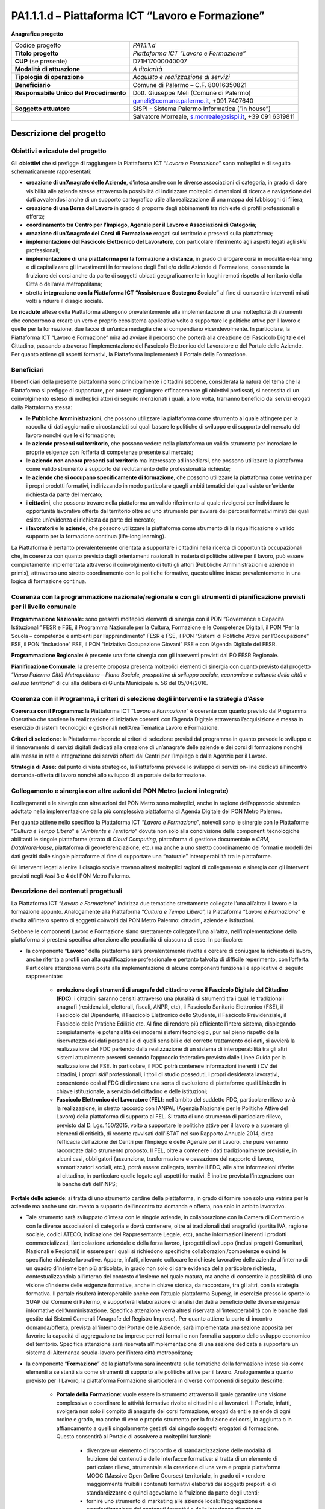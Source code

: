 
.. _h6f247b59443754784a771e1c2073615e:

PA1.1.1.d – Piattaforma ICT “Lavoro e Formazione”
#################################################

\ |STYLE0|\ 

+--------------------------+--------------------------------------------------------+
|Codice progetto           |\ |STYLE1|\                                             |
+--------------------------+--------------------------------------------------------+
|\ |STYLE2|\               |\ |STYLE3|\                                             |
+--------------------------+--------------------------------------------------------+
|\ |STYLE4|\  (se presente)|D71H17000040007                                         |
+--------------------------+--------------------------------------------------------+
|\ |STYLE5|\               |\ |STYLE6|\                                             |
+--------------------------+--------------------------------------------------------+
|\ |STYLE7|\               |\ |STYLE8|\                                             |
+--------------------------+--------------------------------------------------------+
|\ |STYLE9|\               |Comune di Palermo – C.F. 80016350821                    |
+--------------------------+--------------------------------------------------------+
|\ |STYLE10|\              |Dott. Giuseppe Meli (Comune di Palermo)                 |
+--------------------------+--------------------------------------------------------+
|                          |g.meli@comune.palermo.it, +091.7407640                  |
+--------------------------+--------------------------------------------------------+
|\ |STYLE11|\              |SISPI - Sistema Palermo Informatica (“in house”)        |
+--------------------------+--------------------------------------------------------+
|                          |Salvatore Morreale, s.morreale@sispi.it, +39 091 6319811|
+--------------------------+--------------------------------------------------------+

.. _h34647264e475a4b2b6b3d4e636d383b:

Descrizione del progetto 
*************************

.. _h6e6359221a5a3c7d4e35346c6c471978:

Obiettivi e ricadute del progetto
=================================

Gli \ |STYLE12|\  che si prefigge di raggiungere la Piattaforma ICT “\ |STYLE13|\ ” sono molteplici e di seguito schematicamente rappresentati:

* \ |STYLE14|\ , d’intesa anche con le diverse associazioni di categoria, in grado di dare visibilità alle aziende stesse attraverso la possibilità di indirizzare molteplici dimensioni di ricerca e navigazione dei dati avvalendosi anche di un supporto cartografico utile alla realizzazione di una mappa dei fabbisogni di filiera;

* \ |STYLE15|\  in grado di proporre degli abbinamenti tra richieste di profili professionali e offerta;

* \ |STYLE16|\ 

* \ |STYLE17|\  erogati sul territorio o presenti sulla piattaforma;

* \ |STYLE18|\ , con particolare riferimento agli aspetti legati agli \ |STYLE19|\  professionali;

*  \ |STYLE20|\ , in grado di erogare corsi in modalità e-learning e di capitalizzare gli investimenti in formazione degli Enti e/o delle Aziende di Formazione, consentendo la fruizione dei corsi anche da parte di soggetti ubicati geograficamente in luoghi remoti rispetto al territorio della Città o dell’area metropolitana;

* stretta \ |STYLE21|\  al        fine di consentire interventi mirati volti a ridurre il disagio sociale.

Le \ |STYLE22|\  attese della Piattaforma attengono prevalentemente alla implementazione di una molteplicità di strumenti che concorrono a creare un vero e proprio ecosistema applicativo volto a supportare le politiche attive per il lavoro e quelle per la formazione, due facce di un’unica medaglia che si compendiano vicendevolmente. In particolare, la Piattaforma ICT “Lavoro e Formazione” mira ad avviare il percorso che porterà alla creazione del Fascicolo Digitale del Cittadino, passando attraverso l’implementazione del Fascicolo Elettronico del Lavoratore e del Portale delle Aziende. Per quanto attiene gli aspetti formativi, la Piattaforma implementerà il Portale della Formazione.

.. _h5b383b4c5047625c7f4257e7d4d123d:

Beneficiari
===========

I beneficiari della presente piattaforma sono principalmente i cittadini sebbene, considerata la natura del tema che la Piattaforma si prefigge di supportare, per potere raggiungere efficacemente gli obiettivi prefissati, si necessita di un coinvolgimento esteso di molteplici attori di seguito menzionati i quali, a loro volta, trarranno beneficio dai servizi erogati dalla Piattaforma stessa:

* le \ |STYLE23|\ , che possono utilizzare la piattaforma come strumento al quale attingere per la raccolta di dati aggiornati e circostanziati sui quali basare le politiche di sviluppo e di supporto del mercato del lavoro nonché quelle di formazione;

* le \ |STYLE24|\ , che possono vedere nella piattaforma un valido strumento per incrociare le proprie esigenze con l’offerta di competenze presente sul mercato;

* le \ |STYLE25|\  ma interessate ad insediarsi, che possono utilizzare la piattaforma come valido strumento a supporto del reclutamento delle professionalità richieste;

* le \ |STYLE26|\ , che possono utilizzare la piattaforma come vetrina per i propri prodotti formativi, indirizzando in modo particolare quegli ambiti tematici dei quali esiste un’evidente richiesta da parte del mercato;

* i \ |STYLE27|\ , che possono trovare nella piattaforma un valido riferimento al quale rivolgersi per individuare le opportunità lavorative offerte dal territorio oltre ad uno strumento per avviare dei percorsi formativi mirati dei quali esiste un’evidenza di richiesta da parte del mercato;

* i \ |STYLE28|\  e le \ |STYLE29|\ , che possono utilizzare la piattaforma come strumento di la riqualificazione o valido supporto per la formazione continua (life-long learning).

La Piattaforma è pertanto prevalentemente orientata a supportare i cittadini nella ricerca di opportunità occupazionali che, in coerenza con quanto previsto dagli orientamenti nazionali in materia di politiche attive per il lavoro, può essere compiutamente implementata attraverso il coinvolgimento di tutti gli attori (Pubbliche Amministrazioni e aziende in primis), attraverso uno stretto coordinamento con le politiche formative, queste ultime intese prevalentemente in una logica di formazione continua.

.. _h637d2d14366527a111435544b537a18:

Coerenza con la programmazione nazionale/regionale e con gli strumenti di pianificazione previsti per il livello comunale
=========================================================================================================================

\ |STYLE30|\  sono presenti molteplici elementi di sinergia con il PON “Governance e Capacità Istituzionali” FESR e FSE, il Programma Nazionale per la Cultura, Formazione e le Competenze Digitali, il PON “Per la Scuola – competenze e ambienti per l’apprendimento” FESR e FSE, il PON “Sistemi di Politiche Attive per l’Occupazione” FSE, il PON “Inclusione” FSE, il PON “Iniziativa Occupazione Giovani” FSE e con l’Agenda Digitale del FESR.

\ |STYLE31|\  è presente una forte sinergia con gli interventi previsti dal PO FESR Regionale.

\ |STYLE32|\  la presente proposta presenta molteplici elementi di sinergia con quanto previsto dal progetto “\ |STYLE33|\ ” di cui alla delibera di Giunta Municipale n. 56 del 05/04/2016.

.. _h112b357f132f3b762c72584697933:

Coerenza con il Programma, i criteri di selezione degli interventi e la strategia d’Asse
========================================================================================

\ |STYLE34|\  la Piattaforma ICT “\ |STYLE35|\ ” è coerente con quanto previsto dal Programma Operativo che sostiene la realizzazione di iniziative coerenti con l’Agenda Digitale attraverso l’acquisizione e messa in esercizio di sistemi tecnologici e gestionali nell’Area Tematica Lavoro e Formazione.

\ |STYLE36|\  la Piattaforma risponde ai criteri di selezione previsti dal programma in quanto prevede lo sviluppo e il rinnovamento di servizi digitali dedicati alla creazione di un’anagrafe delle aziende e dei corsi di formazione nonché alla messa in rete e integrazione dei servizi offerti dai Centri per l’Impiego e dalle Agenzie per il Lavoro.

\ |STYLE37|\  dal punto di vista strategico, la Piattaforma prevede lo sviluppo di servizi on-line dedicati all’incontro domanda-offerta di lavoro nonché allo sviluppo di un portale della formazione.

.. _h643e4c470556f2a11587657e23160:

Collegamento e sinergia con altre azioni del PON Metro (azioni integrate)
=========================================================================

I collegamenti e le sinergie con altre azioni del PON Metro sono molteplici, anche in ragione dell’approccio sistemico adottato nella implementazione dalla più complessiva piattaforma di Agenda Digitale del PON Metro Palermo.

Per quanto attiene nello specifico la Piattaforma ICT “\ |STYLE38|\ ”, notevoli sono le sinergie con le Piattaforme “\ |STYLE39|\ ” e “\ |STYLE40|\ ” dovute non solo alla condivisione delle componenti tecnologiche abilitanti le singole piattaforme (strato di \ |STYLE41|\ , piattaforma di gestione documentale e \ |STYLE42|\ , \ |STYLE43|\ , piattaforma di georeferenziazione, etc.) ma anche a uno stretto coordinamento dei formati e modelli dei dati gestiti dalle singole piattaforme al fine di supportare una “naturale” interoperabilità tra le piattaforme.

Gli interventi legati a lenire il disagio sociale trovano altresì molteplici ragioni di collegamento e sinergia con gli interventi previsti negli Assi 3 e 4 del PON Metro Palermo.

.. _h165fd805c1c30506f6e24534074f9:

Descrizione dei contenuti progettuali
=====================================

La Piattaforma ICT “\ |STYLE44|\ ” indirizza due tematiche strettamente collegate l’una all’altra: il lavoro e la formazione appunto. Analogamente alla Piattaforma “\ |STYLE45|\ ”, la Piattaforma “\ |STYLE46|\ ” è rivolta all’intero spettro di soggetti coinvolti dal PON Metro Palermo: cittadini, aziende e istituzioni.

Sebbene le componenti Lavoro e Formazione siano strettamente collegate l’una all’altra, nell’implementazione della piattaforma si presterà specifica attenzione alle peculiarità di ciascuna di esse. In particolare:

* la componente “\ |STYLE47|\ ” della piattaforma sarà prevalentemente rivolta a cercare di coniugare la richiesta di lavoro, anche riferita a profili con alta qualificazione professionale e pertanto talvolta di difficile reperimento, con l’offerta. Particolare attenzione verrà posta alla implementazione di alcune componenti funzionali e applicative di seguito rappresentate:

    * \ |STYLE48|\ : i cittadini saranno censiti attraverso una pluralità di strumenti tra i quali le tradizionali anagrafi (residenziali, elettorali, fiscali, ANPR, etc), il Fascicolo Sanitario Elettronico (FSE), il Fascicolo del Dipendente, il Fascicolo Elettronico dello Studente, il Fascicolo Previdenziale, il Fascicolo delle Pratiche Edilizie etc. Al fine di rendere più efficiente l’intero sistema, dispiegando compiutamente le potenzialità dei moderni sistemi tecnologici, pur nel pieno rispetto della riservatezza dei dati personali e di quelli sensibili e del corretto trattamento dei dati, si avvierà la realizzazione del FDC partendo dalla realizzazione di un sistema di interoperabilità tra gli altri sistemi attualmente presenti secondo l’approccio federativo previsto dalle Linee Guida per la realizzazione del FSE. In particolare, il FDC potrà contenere informazioni inerenti i CV dei cittadini, i propri \ |STYLE49|\  professionali, i titoli di studio posseduti, i propri desiderata lavorativi, consentendo così al FDC di diventare una sorta di evoluzione di piattaforme quali LinkedIn in chiave istituzionale, a servizio del cittadino e delle istituzioni; 

    * \ |STYLE50|\ : nell’ambito del suddetto FDC, particolare rilievo avrà la realizzazione, in stretto raccordo con l’ANPAL (Agenzia Nazionale per le Politiche Attive del Lavoro) della piattaforma di supporto al FEL. Si tratta di uno strumento di particolare rilievo, previsto dal D. Lgs. 150/2015, volto a supportare le politiche attive per il lavoro e a superare gli elementi di criticità, di recente ravvisati dall’ISTAT nel suo Rapporto Annuale 2014, circa l’efficacia dell’azione dei Centri per l’Impiego e delle Agenzie per il Lavoro, che pure verranno raccordate dallo strumento proposto. Il FEL, oltre a contenere i dati tradizionalmente previsti e, in alcuni casi, obbligatori (assunzione, trasformazione e cessazione del rapporto di lavoro, ammortizzatori sociali, etc.), potrà essere collegato, tramite il FDC, alle altre informazioni riferite al cittadino, in particolare quelle legate agli aspetti formativi. È inoltre prevista l’integrazione con le banche dati dell’INPS;

\ |STYLE51|\ : si tratta di uno strumento cardine della piattaforma, in grado di fornire non solo una vetrina per le aziende ma anche uno strumento a supporto dell’incontro tra domanda e offerta, non solo in ambito lavorativo. 

* Tale strumento sarà sviluppato d’intesa con le singole aziende, in collaborazione con la Camera di Commercio e con le diverse associazioni di categoria e dovrà contenere, oltre ai tradizionali dati anagrafici (partita IVA, ragione sociale, codici ATECO, indicazione del Rappresentante Legale, etc), anche informazioni inerenti i prodotti commercializzati, l’articolazione aziendale e della forza lavoro, i progetti di sviluppo (inclusi progetti Comunitari, Nazionali e Regionali) in essere per i quali si richiedono specifiche collaborazioni/competenze e quindi le specifiche richieste lavorative. Appare, infatti, rilevante collocare le richieste lavorative delle aziende all’interno di un quadro d’insieme ben più articolato, in grado non solo di dare evidenza della particolare richiesta, contestualizzandola all’interno del contesto d’insieme nel quale matura, ma anche di consentire la possibilità di una visione d’insieme delle esigenze formative, anche in chiave storica, da raccordare, tra gli altri, con la strategia formativa. Il portale risulterà interoperabile anche con l’attuale piattaforma Super@, in esercizio presso lo sportello SUAP del Comune di Palermo, e supporterà l’elaborazione di analisi dei dati a beneficio delle diverse esigenze informative dell’Amministrazione. Specifica attenzione verrà altresì riservata all’interoperabilità con le banche dati gestite dai Sistemi Camerali (Anagrafe del Registro Imprese). Per quanto attiene la parte di incontro domanda/offerta, prevista all’interno del Portale delle Aziende, sarà implementata una sezione apposita per favorire la capacità di aggregazione tra imprese per reti formali e non formali a supporto dello sviluppo economico del territorio. Specifica attenzione sarà riservata all’implementazione di una sezione dedicata a supportare un sistema di Alternanza scuola-lavoro per l’intera città metropolitana; 

* la componente “\ |STYLE52|\ ” della piattaforma sarà incentrata sulle tematiche della formazione intese sia come elementi a se stanti sia come strumenti di supporto alle politiche attive per il lavoro. Analogamente a quanto previsto per il Lavoro, la piattaforma Formazione si articolerà in diverse componenti di seguito descritte:

    * \ |STYLE53|\ : vuole essere lo strumento attraverso il quale garantire una visione complessiva o coordinare le attività formative rivolte ai cittadini e ai lavoratori. Il Portale, infatti, svolgerà non solo il compito di anagrafe dei corsi formazione, erogati da enti e aziende di ogni ordine e grado, ma anche di vero e proprio strumento per la fruizione dei corsi, in aggiunta o in affiancamento a quelli singolarmente gestisti dai singolo soggetti erogatori di formazione. Questo consentirà al Portale di assolvere a molteplici funzioni: 

        * diventare un elemento di raccordo e di standardizzazione delle modalità di fruizione dei contenuti e delle interfacce formative: si tratta di un elemento di particolare rilievo, strumentale alla creazione di una vera e propria piattaforma MOOC (Massive Open Online Courses) territoriale, in grado di ▪          rendere maggiormente fruibili i contenuti formativi elaborati dai soggetti preposti e di standardizzarne e quindi agevolarne la fruizione da parte degli utenti; 

        * fornire uno strumento di marketing alle aziende locali: l’aggregazione e standardizzazione dei contenuti formativi e delle interfacce diventa un formidabile strumento istituzionale per dare visibilità ad una offerta formativa erogata dalle aziende e dagli enti presenti sul territorio in grado di valicare i confini geografici locali, consentendo altresì ai soggetti locali di concentrarsi sui contenuti formativi piuttosto che sulla piattaforma, in linea con quanto realizzato da \ |STYLE54|\ , \ |STYLE55|\  o \ |STYLE56|\ .

Tale Portale, congiuntamente con i contenuti formativi veicolati attraverso esso, rappresenterà uno strumento di particolare valore non solo per indirizzare la formazione tradizionale ma anche come strumento di supporto alla formazione continua (\ |STYLE57|\ ) che sempre più ricopre un ruolo rilevante nell’ambito lavorativo, consentendo ai cittadini/lavoratori di potersi aggiornare di continuo per restare al passo con le richieste e le esigenze professionali del mondo del lavoro;

* \ |STYLE58|\  il Portale della Formazione sarà integrato con il Portale della Conoscenza, trasversale anche alle altre Piattaforme “Cultura e Tempo Libero” e “Ambiente e Territorio”, fornendo ad esso gli strumenti base per l’erogazione dei contenuti.

Il Portale della Formazione assicurerà l’interoperabilità con piattaforme di incontro domanda/offerta di lavoro e di attivazione di strumenti che favoriscono l’inserimento lavorativo, quali “\ |STYLE59|\  e similari. Con riferimento alle recenti applicazioni normative regionali sarà realizzato un collegamento con il repertorio delle qualificazioni regionali, il sistema dell’apprendistato e il sistema regionale di accreditamento dei CFP. Il Portale della Formazione, analogamente al Portale del Lavoro, supporterà un sistema di Alternanza scuola-lavoro per l’intera città metropolitana.

Appare opportuno precisare in questa sede che l’elaborazione dei contenuti formativi non è in alcun modo obiettivo o oggetto del presente intervento, lo stesso limitandosi a implementare l’infrastruttura di raccordo tra domanda di lavoro e offerta nonché di sostegno per le politiche attive; a tale riguardo il Portale della Formazione rappresenta un valido strumento abilitante, ancor prima del suo popolamento di contenuti.

Analogamente a quanto accade con le altre Piattaforme, quella presente sarà concepita aderente ai paradigmi del \ |STYLE60|\ , consentendole di erogare i servizi all’intero territorio metropolitano, pur rimanendo aderenti a una cornice d’insieme unitaria e standard che rappresenta la cifra in grado di fornire un ulteriore valore aggiunto alla piattaforma stessa.

.. _h433ac47c5d441b546c7b551f24b2d:

Articolazione temporale delle attività progettuali
==================================================

Lo sviluppo temporale della Piattaforma ICT “\ |STYLE61|\ ”, analogamente a quanto previsto per altre Piattaforme, si articola in due Fasi. Ciò è reso necessario dalla molteplicità di piattaforme tecnologiche coinvolte nella realizzazione della Piattaforma in questione combinata con la complessità e con l’elevato livello di innovatività delle stesse che comporta la difficoltà di reperire sul mercato prodotti chiavi-in-mano pronti a soddisfare i requisiti progettuali richiesti.

* \ |STYLE62|\  questa prima fase è dedicata allo studio e implementazione di una prima soluzione prototipale della piattaforma con specifico riferimento al Fascicolo Elettronico del Lavoratore, al Portale delle Aziende, al Portale della Formazione e a quello della Conoscenza. Tale Fase è previsto che duri fino al 31/12/2018;

* \ |STYLE63|\  in questa seconda Fase si procederà al consolidamento delle componenti sviluppate nella prima Fase, alla implementazione del Fascicolo Digitale del Cittadino, al popolamento delle diverse piattaforme e Portali nonché allo sviluppo degli strumenti di interfaccia con il cittadino, le aziende e le istituzioni presenti sul territorio del Comune di Palermo e dei Comuni di area metropolitana coinvolti. Tale Fase prenderà avvio il 01/01/2019 per terminare il 31/12/2020.

.. _h2a27307412b1b6951405f6d2b1fb6e:

Sostenibilità economica e gestionale e governance del progetto
==============================================================

La \ |STYLE64|\  della Piattaforma ICT “\ |STYLE65|\ ”, analogamente a quanto accade con le altre Piattaforme, è garantita da una strategia articolata, basata sulla modularità e sul livello dei servizi erogati. In particolare:

* i costi di sviluppo della Piattaforma e dei servizi base sono interamente coperti dalle risorse del presente progetto; 

* l’erogazione dei servizi base, quelli cioè prevalentemente attinenti alle funzionalità base del Fascicolo Digitale del Cittadino, del Fascicolo Elettronico del Lavoratore, del Portale delle Aziende, del Portale della Formazione e del Portale della Conoscenza, terminato il progetto e quindi a partire dal 2011, saranno erogati dalla società \ |STYLE66|\  Sispi previa copertura dei costi vivi di gestione in esercizio dei servizi stessi; 

* lo sviluppo e l’erogazione di nuovi servizi (supporto allo sviluppo dei corsi, attivazione di specifici servizi formativi o di \ |STYLE67|\  per le aziende, erogazione di servizi in Alta Affidabilità, etc.) sarà governata dalla stipula di appositi accordi onerosi negoziati dai singoli committenti con la società \ |STYLE68|\  Sispi del Comune di Palermo cui è affidato lo sviluppo e la gestione in esercizio della piattaforma e dei servizi dalla stessa erogati.

I \ |STYLE69|\  per il Comune di Palermo e per i Comuni di area metropolitana, associati all’adozione della presente Piattaforma, saranno considerevolmente inferiori rispetto a quelli medi di mercato dal momento che le componenti architetturali sulle quali si fonda la Piattaforma stessa sono parte di un ecosistema che consente di ottimizzare l’impiego delle risorse, riducendone altresì il costo. L’alta \ |STYLE70|\  della Piattaforma, consentita dall’adozione diffusa di tecnologia \ |STYLE71|\ , dallo sviluppo di applicativi \ |STYLE72|\ -ready e dalla condivisione delle componenti infrastrutturali con le altre Piattaforme di progetto, è garanzia di riduzione dei costi di gestione e di esercizio all’aumentare del numero di Amministrazioni che intenderanno avvalersi del servizio.

La \ |STYLE73|\  della Piattaforma sarà garantita dalla società \ |STYLE74|\  Sispi del Comune di Palermo la quale gestirà la Piattaforma inserendola in modo organico, sin dalla sua progettazione e sviluppo, all’interno del parco applicativo dalla stessa gestito.

La \ |STYLE75|\  sarà gestita dall’Autorità Urbana del Comune di Palermo, di concerto con la società \ |STYLE76|\  Sispi e con i diversi Comuni di area metropolitana coinvolti nel progetto stesso.

Lo sviluppo e l’erogazione di nuovi servizi (supporto allo sviluppo dei corsi, attivazione di specifici servizi formativi o di \ |STYLE77|\  per le aziende, erogazioni di servizi in alta affidabilità etc.) per quanto attiene funzionalità non comprese nella fase di progettazione esecutiva del portale, saranno oggetto di apposita co-progettazione partecipata con le strutture utilizzatrici finali dell’Amministrazione della città metropolitana (e nello specifico l’Assessorato Comunale alle Attività Produttive) alle quali delegare la gestione dei servizi finali attivati, con l’eventuale coinvolgimento di società interamente partecipate dal Comune di Palermo, assoggettate a controllo analogo ai sensi della normativa comunitaria e nazionale e nel rispetto della legislazione sugli aiuti di Stato.

.. _h504b405a2d6c6a2a924465c1d696631:

Elementi tecnologici
====================

La Piattaforma ICT “\ |STYLE78|\ ” poggia su diversi componenti tecnologici, alcuni dei quali in comune con le altre Piattaforme di progetto. Di seguito si riportano i riferimenti ai principali elementi tecnologici impiegati e utilizzati dalla presente Piattaforma:

        ●        \ |STYLE79|\  si tratta della piattaforma computazionale di base, in grado non solo di fornire il supporto computazionale alla Piattaforma ma anche di renderla scalabile in termini di risorse disponibili e abilitare la replicabilità della stessa, in modo personalizzato, ai Comuni di area metropolitana coinvolti nel progetto. Sulla piattaforma di \ |STYLE80|\  insistono buona parte delle componenti middleware utilizzate e di seguito descritte. Condivisa con altre Piattaforme di progetto;

        ●        \ |STYLE81|\  fornisce gli strumenti per la georeferenziazione delle informazioni e la geolocalizzazione di eventi, oggetti e individui. Condivisa con altre Piattaforme di progetto;

        ●        \ |STYLE82|\  fornisce il supporto alla gestione dei documenti e delle informazioni, prevalentemente a supporto del Portale della Conoscenza. Condivisa con altre Piattaforme di progetto;

        ●        \ |STYLE83|\  fornisce il supporto alla gestione per processi di tutta la componente di \ |STYLE84|\ . Condivisa con altre Piattaforme di progetto;

        ●        \ |STYLE85|\  la Piattaforma \ |STYLE86|\  (\ |STYLE87|\ ) ricopre un ruolo cruciale nell’analisi dei feedback e delle esigenze degli utenti della piattaforma, finalizzata alla valorizzazione della \ |STYLE88|\  manifestata dagli utenti stessi e all’ottimale soddisfacimento delle loro esigenze. Condivisa con altre Piattaforme di progetto;

        ●        \ |STYLE89|\  rappresenta l’elemento collante, di interoperabilità tra le diverse Piattaforme infrastrutturali, in grado altresì di standardizzare i dati per una loro esposizione ad altre applicazioni e piattaforme tematiche. Condivisa con altre Piattaforme di progetto;

        ●        \ |STYLE90|\  fornirà gli strumenti base di autenticazione degli utenti alla piattaforma, siano essi cittadini, operatori delle istituzioni o aziende. Condivisa con altre Piattaforme di progetto.

Particolare enfasi verrà posta nello sviluppo del Portale della Formazione, del Fascicolo Elettronico del Lavoratore nonché del Portale delle Aziende, fruibile sia come Web Applications basate sulla tecnologia SOA sia come \ |STYLE91|\  disponibili per le principali piattaforme (iOS, Android, Windows). I servizi saranno fruibili online tramite interfacce basate su grafica personalizzabile tramite CSS, erogabili anche tramite \ |STYLE92|\ .

L’adozione nativa del paradigma del \ |STYLE93|\  nonché l’utilizzo di componenti middleware condivisi con le altre Piattaforme, garantisce una naturale \ |STYLE94|\  in termini sia di front-office si di \ |STYLE95|\ . Per quanto concerne le funzionalità di \ |STYLE96|\ , queste potranno essere raggruppate in due categorie:

        ●        quelle di \ |STYLE97|\ , legate alla gestione delle funzionalità di base degli applicativi e delle componenti infrastrutturali, in capo alla società \ |STYLE98|\  Sispi del Comune di Palermo che se ne farà garante per l’intera Piattaforma e per tutti gli utenti;

        ●        quelle di \ |STYLE99|\ , legate alla personalizzazione dei servizi da parte delle singole Amministrazioni/utenti, in capo ai singoli presidii delle rispettive Amministrazioni/utenti.

Relativamente all’\ |STYLE100|\ , si prevede che il servizio sarà aperto e disponibile alle aziende di almeno 7 Comuni entro il 31/12/2019 e ad almeno 42 Comuni entro il 31/12/2023.

Relativamente all’\ |STYLE101|\ , si prevede che il servizio sarà aperto e disponibile agli operatori del settore e all’intera popolazione residente di almeno 4 Comuni entro il 31/12/2019 e ad almeno 42 Comuni entro il 31/12/2023.

Relativamente alla \ |STYLE102|\ , si prevede che il servizio sarà aperto e disponibile agli operatori e all’intera popolazione residente di almeno 4 Comuni entro il 31/12/2019 e ad almeno 42 Comuni entro il 31/12/2023.

.. _h40575ce71476d3a3d4a6627c37193d:

Area territoriale di intervento
===============================

L’ambito territoriale di intervento della Piattaforma ICT “\ |STYLE103|\ ” è rappresentato, in primo luogo, dal Comune di Palermo nonché dai Comuni di area metropolitana coinvolti nel progetto. Considerata la natura dei servizi sviluppati, sintetizzabile nella messa a punto di un Portale delle Aziende, di un Portale della Formazione e di un Portale della Conoscenza, nonché la modalità di erogazione dei servizi in \ |STYLE104|\  (in grado pertanto di garantire un’ampia scalabilità dei servizi erogati), è possibile immaginare l’estensione della Piattaforma ad un ambito territoriale molto più vasto, potendo pensare di candidarla a diventare il Portale delle Aziende e della Formazione per l’intera Regione Sicilia.

.. _h6a4330416f555f6b102d6e6d75573c16:

Risultato atteso - Indicatori di Output
=======================================


+-----------------------------+-----------------------------+-----------+-----------+
|Descrizione indicatore output|Descrizione indicatore output|Target 2018|Target 2023|
+=============================+=============================+===========+===========+
|IO01                         |Numero di                    |0          |7          |
|                             |                             |           |           |
|                             |comuni associati             |           |           |
|                             |                             |           |           |
|                             |a sistemi                    |           |           |
|                             |                             |           |           |
|                             |informativi                  |           |           |
|                             |                             |           |           |
|                             |integrati                    |           |           |
+-----------------------------+-----------------------------+-----------+-----------+

.. _h271f768271872255d2f7d182d767d38:

Data inizio / fine 
===================

01/2016 – 12/2020

.. _h4268225104312295833593b4d173410:

Fonti di finanziamento
======================


+----------------------------+--------------+
|Risorse PON METRO           |\ |STYLE105|\ |
+----------------------------+--------------+
|\ |STYLE106|\  (se presenti)|\ |STYLE107|\ |
+----------------------------+--------------+
|\ |STYLE108|\  (se presenti)|\ |STYLE109|\ |
+----------------------------+--------------+
|\ |STYLE110|\               |\ |STYLE111|\ |
+----------------------------+--------------+

.. _h131c113c45802457634c7e701a6b5f59:

Cronoprogramma attività
=======================

\ |IMG1|\ 

.. _h2626a662a6b113685261702b40722c:

Cronoprogramma finanziario
==========================


+--------------+--------------+
|\ |STYLE112|\ |€ 0,00        |
+--------------+--------------+
|\ |STYLE113|\ |€ 0,00        |
+--------------+--------------+
|\ |STYLE114|\ |€ 0,00        |
+--------------+--------------+
|\ |STYLE115|\ | € 397.785,00 |
+--------------+--------------+
|\ |STYLE116|\ |€ 485.428,00  |
+--------------+--------------+
|\ |STYLE117|\ |€ 821.787,00  |
+--------------+--------------+
|\ |STYLE118|\ |\ |STYLE119|\ |
+--------------+--------------+


.. bottom of content


.. |STYLE0| replace:: **Anagrafica progetto**

.. |STYLE1| replace:: *PA1.1.1.d*

.. |STYLE2| replace:: **Titolo progetto**

.. |STYLE3| replace:: *Piattaforma ICT “Lavoro e Formazione”*

.. |STYLE4| replace:: **CUP**

.. |STYLE5| replace:: **Modalità di attuazione**

.. |STYLE6| replace:: *A titolarità*

.. |STYLE7| replace:: **Tipologia di operazione**

.. |STYLE8| replace:: *Acquisto e realizzazione di servizi*

.. |STYLE9| replace:: **Beneficiario**

.. |STYLE10| replace:: **Responsabile Unico del Procedimento**

.. |STYLE11| replace:: **Soggetto attuatore**

.. |STYLE12| replace:: **obiettivi**

.. |STYLE13| replace:: *Lavoro e Formazione*

.. |STYLE14| replace:: **creazione di un’Anagrafe delle Aziende**

.. |STYLE15| replace:: **creazione di una Borsa del Lavoro**

.. |STYLE16| replace:: **coordinamento tra Centro per l’Impiego, Agenzie per il Lavoro e Associazioni di Categoria;**

.. |STYLE17| replace:: **creazione di un’Anagrafe dei Corsi di Formazione**

.. |STYLE18| replace:: **implementazione del Fascicolo Elettronico del Lavoratore**

.. |STYLE19| replace:: *skill*

.. |STYLE20| replace:: **implementazione di una piattaforma per la formazione a distanza**

.. |STYLE21| replace:: **integrazione con la Piattaforma ICT “Assistenza e Sostegno Sociale”**

.. |STYLE22| replace:: **ricadute**

.. |STYLE23| replace:: **Pubbliche Amministrazioni**

.. |STYLE24| replace:: **aziende presenti sul territorio**

.. |STYLE25| replace:: **aziende non ancora presenti sul territorio**

.. |STYLE26| replace:: **aziende che si occupano specificamente di formazione**

.. |STYLE27| replace:: **cittadini**

.. |STYLE28| replace:: **lavoratori**

.. |STYLE29| replace:: **aziende**

.. |STYLE30| replace:: **Programmazione Nazionale:**

.. |STYLE31| replace:: **Programmazione Regionale:**

.. |STYLE32| replace:: **Pianificazione Comunale:**

.. |STYLE33| replace:: *Verso Palermo Città Metropolitana – Piano Sociale, prospettive di sviluppo sociale, economico e culturale della città e del suo territorio*

.. |STYLE34| replace:: **Coerenza con il Programma:**

.. |STYLE35| replace:: *Lavoro e Formazione*

.. |STYLE36| replace:: **Criteri di selezione:**

.. |STYLE37| replace:: **Strategia di Asse:**

.. |STYLE38| replace:: *Lavoro e Formazione*

.. |STYLE39| replace:: *Cultura e Tempo Libero*

.. |STYLE40| replace:: *Ambiente e Territorio*

.. |STYLE41| replace:: *Cloud Computing*

.. |STYLE42| replace:: *CRM*

.. |STYLE43| replace:: *DataWareHouse*

.. |STYLE44| replace:: *Lavoro e Formazione*

.. |STYLE45| replace:: *Cultura e Tempo Libero*

.. |STYLE46| replace:: *Lavoro e Formazione*

.. |STYLE47| replace:: **Lavoro**

.. |STYLE48| replace:: **evoluzione degli strumenti di anagrafe del cittadino verso il Fascicolo Digitale del Cittadino (FDC)**

.. |STYLE49| replace:: *skill*

.. |STYLE50| replace:: **Fascicolo Elettronico del Lavoratore (FEL)**

.. |STYLE51| replace:: **Portale delle aziende**

.. |STYLE52| replace:: **Formazione**

.. |STYLE53| replace:: **Portale della Formazione**

.. |STYLE54| replace:: *Coursera*

.. |STYLE55| replace:: *edX*

.. |STYLE56| replace:: *Udacity*

.. |STYLE57| replace:: *life-long learning*

.. |STYLE58| replace:: **collegamento con il Portale della Conoscenza:**

.. |STYLE59| replace:: *Clic Lavoro”*

.. |STYLE60| replace:: *Cloud Computing*

.. |STYLE61| replace:: *Lavoro e Formazione*

.. |STYLE62| replace:: **Fase 1 – realizzazione di un’infrastruttura iniziale e rilascio dei primi servizi:**

.. |STYLE63| replace:: **Fase 2 – implementazione della Piattaforma completa:**

.. |STYLE64| replace:: **sostenibilità economica**

.. |STYLE65| replace:: *Lavoro e Formazione*

.. |STYLE66| replace:: *in-house*

.. |STYLE67| replace:: *recruitment*

.. |STYLE68| replace:: *in-house*

.. |STYLE69| replace:: **costi marginali**

.. |STYLE70| replace:: **scalabilità**

.. |STYLE71| replace:: *Cloud*

.. |STYLE72| replace:: *Cloud*

.. |STYLE73| replace:: **sostenibilità gestionale**

.. |STYLE74| replace:: *in-house*

.. |STYLE75| replace:: **governance del progetto**

.. |STYLE76| replace:: *in-house*

.. |STYLE77| replace:: *recruitment*

.. |STYLE78| replace:: *Lavoro e Formazione*

.. |STYLE79| replace:: **Infrastruttura computazionale diCloud Computing:**

.. |STYLE80| replace:: *Cloud Computing*

.. |STYLE81| replace:: **Piattaforma di georeferenziazione:**

.. |STYLE82| replace:: **Piattaforma di Gestione Documentale:**

.. |STYLE83| replace:: **Piattaforma di BPM:**

.. |STYLE84| replace:: *back-office*

.. |STYLE85| replace:: **Piattaforma CRM:**

.. |STYLE86| replace:: *CRM*

.. |STYLE87| replace:: *Customer Relashionship Management*

.. |STYLE88| replace:: *user experience*

.. |STYLE89| replace:: **Piattaforma ESB:**

.. |STYLE90| replace:: **Piattaforma SPID:**

.. |STYLE91| replace:: *Mobile Apps*

.. |STYLE92| replace:: *widget*

.. |STYLE93| replace:: *Cloud Computing*

.. |STYLE94| replace:: **scalabilità del servizio**

.. |STYLE95| replace:: *back-office*

.. |STYLE96| replace:: *back-office*

.. |STYLE97| replace:: **basso livello**

.. |STYLE98| replace:: *in-house*

.. |STYLE99| replace:: **alto livello**

.. |STYLE100| replace:: **Anagrafe delle Aziende**

.. |STYLE101| replace:: **Anagrafe dei Corsi di Formazione**

.. |STYLE102| replace:: **Piattaforma di Formazione a Distanza**

.. |STYLE103| replace:: *Lavoro e Formazione*

.. |STYLE104| replace:: *Cloud*

.. |STYLE105| replace:: *€ 1.705.000,00*

.. |STYLE106| replace:: **Altre risorse pubbliche**

.. |STYLE107| replace:: *€ 0,00*

.. |STYLE108| replace:: **Risorse private**

.. |STYLE109| replace:: *€ 0,00*

.. |STYLE110| replace:: **Costo totale**

.. |STYLE111| replace:: *€ 1.705.000,00*

.. |STYLE112| replace:: *2014/2015*

.. |STYLE113| replace:: *2016*

.. |STYLE114| replace:: *2017*

.. |STYLE115| replace:: *2018*

.. |STYLE116| replace:: *2019*

.. |STYLE117| replace:: *2020*

.. |STYLE118| replace:: **Totale**

.. |STYLE119| replace:: **€ 1.705.000,00**

.. |IMG1| image:: static/lavoro-formazione_1.png
   :height: 521 px
   :width: 537 px

